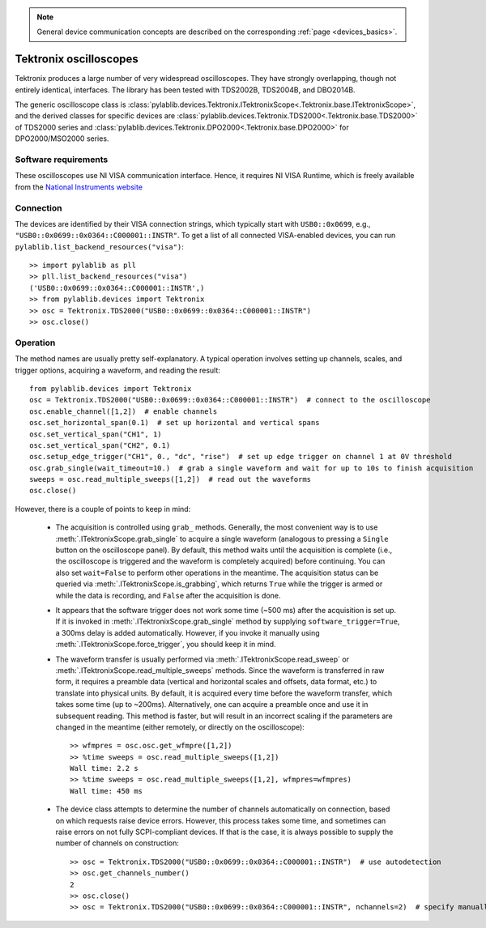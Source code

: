 .. _oscilloscopes_tektronix:

.. note::
    General device communication concepts are described on the corresponding :ref:`page <devices_basics>`.

Tektronix oscilloscopes
=======================

Tektronix produces a large number of very widespread oscilloscopes. They have strongly overlapping, though not entirely identical, interfaces. The library has been tested with TDS2002B, TDS2004B, and DBO2014B.

The generic oscilloscope class is :class:`pylablib.devices.Tektronix.ITektronixScope<.Tektronix.base.ITektronixScope>`, and the derived classes for specific devices are :class:`pylablib.devices.Tektronix.TDS2000<.Tektronix.base.TDS2000>` of TDS2000 series and :class:`pylablib.devices.Tektronix.DPO2000<.Tektronix.base.DPO2000>` for DPO2000/MSO2000 series.

Software requirements
-----------------------

These oscilloscopes use NI VISA communication interface. Hence, it requires NI VISA Runtime, which is freely available from the `National Instruments website <https://www.ni.com/en-us/support/downloads/drivers/download.ni-visa.html>`__


Connection
-----------------------

The devices are identified by their VISA connection strings, which typically start with ``USB0::0x0699``, e.g., ``"USB0::0x0699::0x0364::C000001::INSTR"``. To get a list of all connected VISA-enabled devices, you can run ``pylablib.list_backend_resources("visa")``::

    >> import pylablib as pll
    >> pll.list_backend_resources("visa")
    ('USB0::0x0699::0x0364::C000001::INSTR',)
    >> from pylablib.devices import Tektronix
    >> osc = Tektronix.TDS2000("USB0::0x0699::0x0364::C000001::INSTR")
    >> osc.close()


Operation
------------------------

The method names are usually pretty self-explanatory. A typical operation involves setting up channels, scales, and trigger options, acquiring a waveform, and reading the result::

    from pylablib.devices import Tektronix
    osc = Tektronix.TDS2000("USB0::0x0699::0x0364::C000001::INSTR")  # connect to the oscilloscope
    osc.enable_channel([1,2])  # enable channels
    osc.set_horizontal_span(0.1)  # set up horizontal and vertical spans
    osc.set_vertical_span("CH1", 1)
    osc.set_vertical_span("CH2", 0.1)
    osc.setup_edge_trigger("CH1", 0., "dc", "rise")  # set up edge trigger on channel 1 at 0V threshold
    osc.grab_single(wait_timeout=10.)  # grab a single waveform and wait for up to 10s to finish acquisition
    sweeps = osc.read_multiple_sweeps([1,2])  # read out the waveforms
    osc.close()

However, there is a couple of points to keep in mind:

    - The acquisition is controlled using ``grab_`` methods. Generally, the most convenient way is to use :meth:`.ITektronixScope.grab_single` to acquire a single waveform (analogous to pressing a ``Single`` button on the oscilloscope panel). By default, this method waits until the acquisition is complete (i.e., the oscilloscope is triggered and the waveform is completely acquired) before continuing. You can also set ``wait=False`` to perform other operations in the meantime. The acquisition status can be queried via :meth:`.ITektronixScope.is_grabbing`, which returns ``True`` while the trigger is armed or while the data is recording, and ``False`` after the acquisition is done.
    - It appears that the software trigger does not work some time (~500 ms) after the acquisition is set up. If it is invoked in :meth:`.ITektronixScope.grab_single` method by supplying ``software_trigger=True``, a 300ms delay is added automatically. However, if you invoke it manually using :meth:`.ITektronixScope.force_trigger`, you should keep it in mind.
    - The waveform transfer is usually performed via :meth:`.ITektronixScope.read_sweep` or :meth:`.ITektronixScope.read_multiple_sweeps` methods. Since the waveform is transferred in raw form, it requires a preamble data (vertical and horizontal scales and offsets, data format, etc.) to translate into physical units. By default, it is acquired every time before the waveform transfer, which takes some time (up to ~200ms). Alternatively, one can acquire a preamble once and use it in subsequent reading. This method is faster, but will result in an incorrect scaling if the parameters are changed in the meantime (either remotely, or directly on the oscilloscope)::

        >> wfmpres = osc.osc.get_wfmpre([1,2])
        >> %time sweeps = osc.read_multiple_sweeps([1,2])
        Wall time: 2.2 s
        >> %time sweeps = osc.read_multiple_sweeps([1,2], wfmpres=wfmpres)
        Wall time: 450 ms

    - The device class attempts to determine the number of channels automatically on connection, based on which requests raise device errors. However, this process takes some time, and sometimes can raise errors on not fully SCPI-compliant devices. If that is the case, it is always possible to supply the number of channels on construction::

        >> osc = Tektronix.TDS2000("USB0::0x0699::0x0364::C000001::INSTR")  # use autodetection
        >> osc.get_channels_number()
        2
        >> osc.close()
        >> osc = Tektronix.TDS2000("USB0::0x0699::0x0364::C000001::INSTR", nchannels=2)  # specify manually